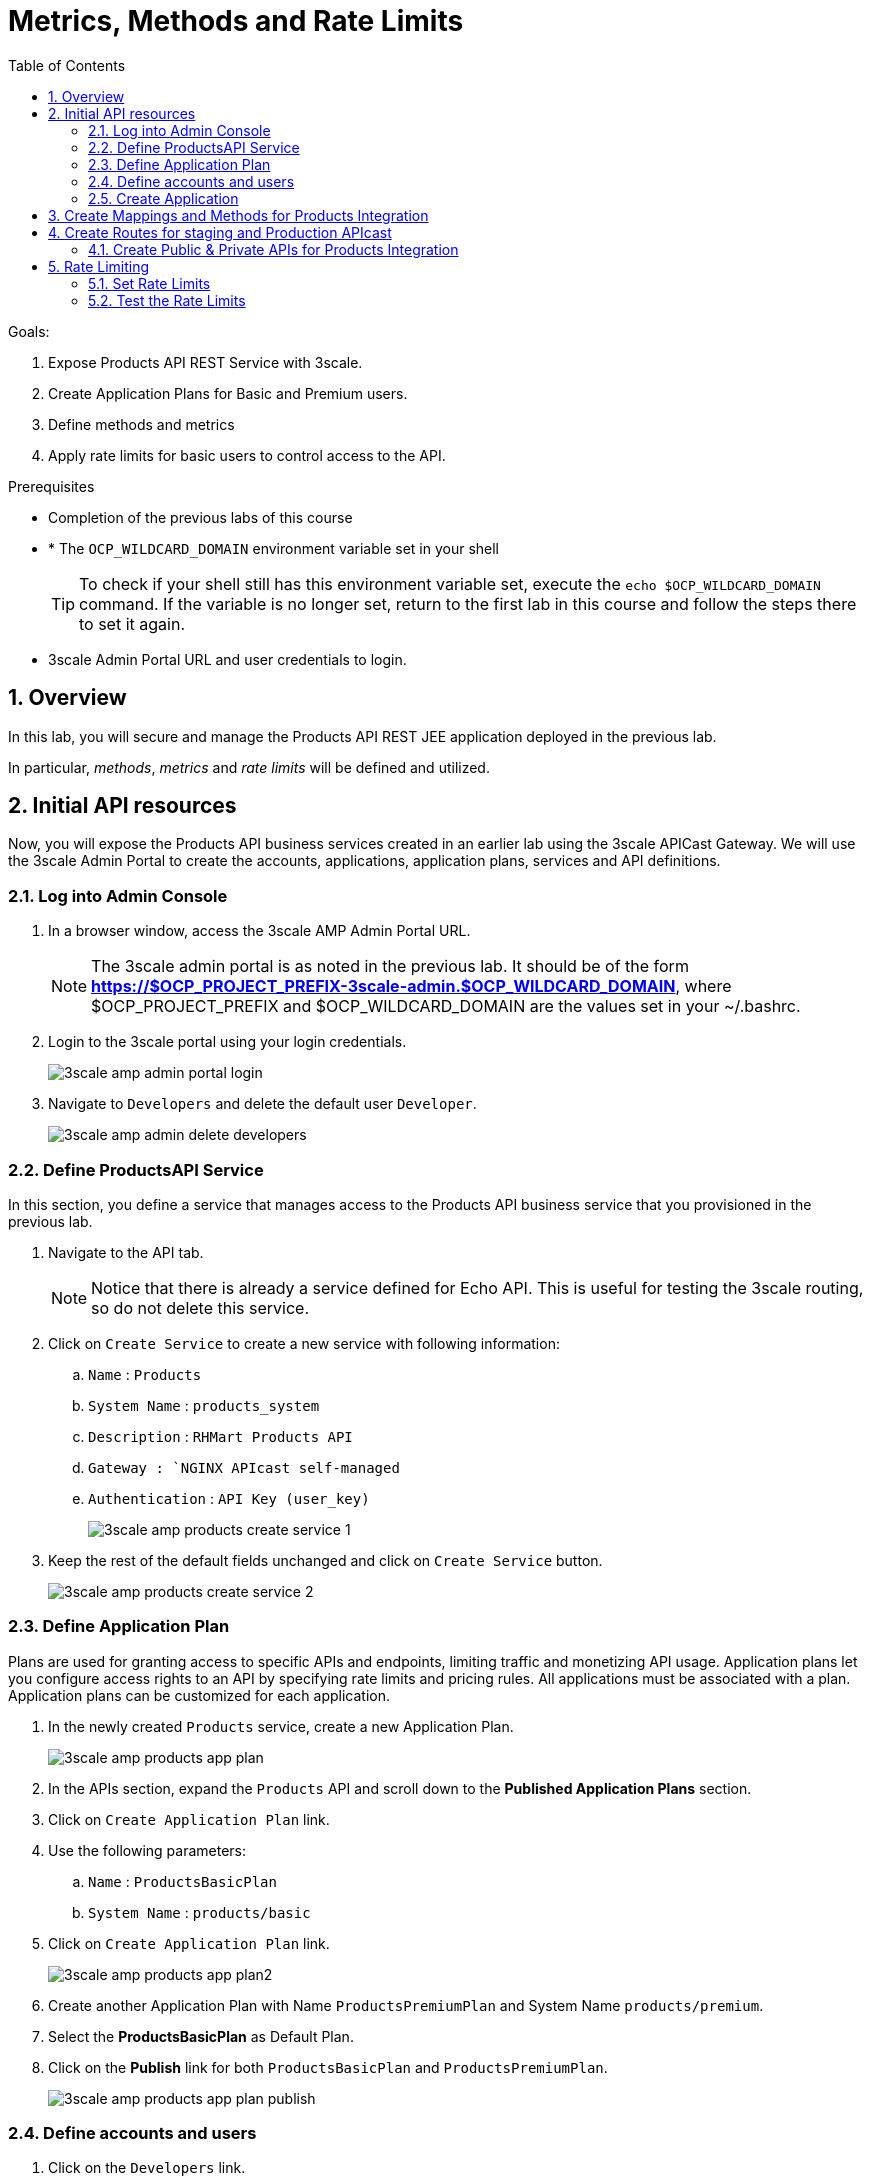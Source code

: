 :scrollbar:
:data-uri:
:toc2:
:numbered:


= Metrics, Methods and Rate Limits

.Goals:

. Expose Products API REST Service with 3scale.
. Create Application Plans for Basic and Premium users.
. Define methods and metrics
. Apply rate limits for basic users to control access to the API.

.Prerequisites
* Completion of the previous labs of this course
* * The `OCP_WILDCARD_DOMAIN` environment variable set in your shell
+
TIP: To check if your shell still has this environment variable set, execute the `echo $OCP_WILDCARD_DOMAIN` command. If the variable is no longer set, return to the first lab in this course and follow the steps there to set it again.
+
* 3scale Admin Portal URL and user credentials to login.


== Overview

In this lab, you will secure and manage the Products API REST JEE application deployed in the previous lab. 

In particular, _methods_, _metrics_ and _rate limits_ will be defined and utilized.


== Initial API resources

Now, you will expose the Products API business services created in an earlier lab using the 3scale APICast Gateway. We will use the 3scale Admin Portal to create the accounts, applications, application plans, services and API definitions.


=== Log into Admin Console

. In a browser window, access the 3scale AMP Admin Portal URL.
+
NOTE: The 3scale admin portal is as noted in the previous lab. It should be of the form *https://$OCP_PROJECT_PREFIX-3scale-admin.$OCP_WILDCARD_DOMAIN*, where $OCP_PROJECT_PREFIX and $OCP_WILDCARD_DOMAIN are the values set in your ~/.bashrc.
+
. Login to the 3scale portal using your login credentials.
+
image::images/3scale_amp_admin_portal_login.png[]
+
. Navigate to `Developers` and delete the default user `Developer`.
+
image::images/3scale_amp_admin_delete_developers.png[]


=== Define ProductsAPI Service

In this section, you define a service that manages access to the Products API business service that you provisioned in the previous lab.

. Navigate to the API tab.
+
NOTE: Notice that there is already a service defined for Echo API. This is useful for testing the 3scale routing, so do not delete this service.
+
. Click on `Create Service` to create a new service with following information:
.. `Name` : `Products`
.. `System Name` : `products_system`
.. `Description` : `RHMart Products API`
.. `Gateway : `NGINX APIcast self-managed`
.. `Authentication` : `API Key (user_key)`
+
image::images/3scale_amp_products_create_service_1.png[]
+
. Keep the rest of the default fields unchanged and click on `Create Service` button.
+
image::images/3scale_amp_products_create_service_2.png[]


=== Define Application Plan

Plans are used for granting access to specific APIs and endpoints, limiting traffic and monetizing API usage. Application plans let you configure access rights to an API by specifying rate limits and pricing rules. All applications must be associated with a plan. Application plans can be customized for each application.

. In the newly created `Products` service, create a new Application Plan.
+
image::images/3scale_amp_products_app_plan.png[]
+
. In the APIs section, expand the `Products` API and scroll down to the *Published Application Plans* section.
. Click on `Create Application Plan` link.
. Use the following parameters:
.. `Name` : `ProductsBasicPlan`
.. `System Name` : `products/basic`
. Click on `Create Application Plan` link.
+
image::images/3scale_amp_products_app_plan2.png[]
+
. Create another Application Plan with Name `ProductsPremiumPlan` and System Name `products/premium`.
. Select the *ProductsBasicPlan* as Default Plan.
. Click on the *Publish* link for both `ProductsBasicPlan` and `ProductsPremiumPlan`.
+
image::images/3scale_amp_products_app_plan_publish.png[]


=== Define accounts and users

. Click on the `Developers` link.
. Click on `Create`.
. Create a new account `RHMart` with following credentials:
.. `Username`: `rhbankdev`
.. `Email` : PROVIDE A UNIQUE EMAIL ADDRESS
.. `PASSWORD`: PROVIDE A UNIQUE EASY TO REMEMBER PASSWORD
.. `Organization/Group Name` : `RHBank`
+
image::images/3scale_amp_products_create_dev.png[]

=== Create Application

In this section, you associate an application to your previously defined users. This generates a user key to the application. The user key is used as a query parameter to the HTTP request to invoke your business services via your on-premise APIcast gateway.

. Navigate to the `Developers` tab.
. Select the `RHBank` account and click on `1 Application` breadcrumb.
+
image::images/3scale_amp_products_create_app.png[]
+
NOTE: Notice that the default service `Echo API` is automatically associated with the *RHBank* account.
+
. Click on `Create Application` link.
. Enter the following values:
.. `Application Plan` : `ProductsBasicPlan`
.. `Service Plan` : `Default`
.. `Name`: `ProductsApp`
.. `Description` : `Products Application.`
+
image::images/3scale_amp_products_create_app2.png[]
+
. After the Application is created, make a note of the User Key.
+
image::images/3scale_amp_products_app_plan_userkey.png[]


== Create Mappings and Methods for Products Integration

. Navigate to the API tab.
. In the `Products` service, select *Integration*.
. Click on `add the base URL of your API and save the configuration.` button.
+
image::images/3scale_amp_products_api_integration1.png[]
+
. Expand the `Mapping Rules` section.
. Click on `Define Metric/method` link.
. Click on `New method` link in the `Methods` section.
. Enter the following values:
.. *Friendly Name*: Get Product
.. *System Name*: product/get
.. *Description*: Get a product by ID.
. Click on the `Create Method` button.
+
image::images/3scale_amp_products_create_method.png[]
+
. Repeat the process for the following methods:
+
.Methods Table
[options="header"]
|=======================
|Friendly Name|System Name|Description
|Create Product|product/create|Create a new Product
|Delete Product|product/delete|Delete a product by ID
|Get All Products|product/getall|Get all products
|=======================
+
image::images/3scale_amp_products_create_all_methods.png[]
+
. Now click on `Add a mapping rule` for *Get Product* method.
. Click on the edit icon.
. Enter the following values:
.. *Verb*: GET
.. *Pattern*: /rest/services/product/
.. *Method*: product/get 
. Now repeat the process for the other mapping rules:
+
.Mapping Rules Table
[options="header"]
|=======================
|Verb|Pattern|Method
|POST|/rest/services/product|product/create
|DELETE|/rest/services/product/|product/delete
|GET|/rest/services/products|product/getall
|=======================
+
image::images/3scale_amp_products_create_all_mappings.png[]

== Create Routes for staging and Production APIcast

. From the command line, ensure you are logged in to openshift.
. Ensure you are in the `3scale AMP` project.
+
[source,text]
-----
$ oc project $OCP_PROJECT_PREFIX-3scale-amp
-----
+
. Get the list of routes defined in the project:
+
[source,text]
-----
$ oc get routes
NAME                           HOST/PORT                                                              PATH      SERVICES             PORT      TERMINATION   WILDCARD
api-apicast-production-route   api-user76-3scale-apicast-production.apps.6a94.openshift.opentlc.com             apicast-production   gateway   edge/Allow    None
api-apicast-staging-route      api-user76-3scale-apicast-staging.apps.6a94.openshift.opentlc.com                apicast-staging      gateway   edge/Allow    None
backend-route                  backend-user76-3scale.apps.6a94.openshift.opentlc.com                            backend-listener     http      edge/Allow    None
system-developer-route         user76-3scale.apps.6a94.openshift.opentlc.com                                    system-developer     http      edge/Allow    None
system-provider-admin-route    user76-3scale-admin.apps.6a94.openshift.opentlc.com                              system-provider      http      edge/Allow    None
-----
+
. Delete the default routes `api-apicast-production-route` and `api-apicast-staging-route`.
+
[source,text]
-----
$ oc delete route api-apicast-production-route
$ oc delete route api-apicast-staging-route
-----
+
. Create new route to the Staging and Production APICast gateways.
+
[source,text]
-----
$ oc create route edge products-staging-route \
 --service=apicast-staging \
 --hostname=products-staging-apicast-$OCP_PROJECT_PREFIX.$OCP_WILDCARD_DOMAIN

$ oc create route edge products-production-route \
 --service=apicast-production \
 --hostname=products-production-apicast-$OCP_PROJECT_PREFIX.$OCP_WILDCARD_DOMAIN
-----
+
. check that the routes are created successfully.
+
[source,text]
-----
$ oc get routes

NAME                          HOST/PORT                                                            PATH      SERVICES             PORT      TERMINATION   WILDCARD
backend-route                 backend-user76-3scale.apps.6a94.openshift.opentlc.com                          backend-listener     http      edge/Allow    None
products-production-route     products-production-apicast-user76.apps.6a94.openshift.opentlc.com             apicast-production   gateway   edge          None
products-staging-route        products-staging-apicast-user76.apps.6a94.openshift.opentlc.com                apicast-staging      gateway   edge          None
system-developer-route        user76-3scale.apps.6a94.openshift.opentlc.com                                  system-developer     http      edge/Allow    None
system-provider-admin-route   user76-3scale-admin.apps.6a94.openshift.opentlc.com                            system-provider      http      edge/Allow    None

-----

=== Create Public & Private APIs for Products Integration

. Return to the admin console of your API Managment Platform.
. Enter the Products API and Business Service routes to the configuration:
.. `Private Base URL` : _Route to the Products API Business Service Endpoint_
+
IMPORTANT: This is the route you set in the Business Services lab, and should be `http://products-$OCP_PROJECT_PREFIX.$OCP_WILDCARD_DOMAIN:80`. Please note that the values will not be resolved on 3scale AMP, so you need to provide the full path, e.g `http://products-sjayanti-redhat-com.apps.na1.openshift.opentlc.com:80`
+
.. `Staging Public Base URL` : _Route to the Products APICast Staging Endpoint_
+
IMPORTANT: This is the staging route URL you created in the previous section. It should be `https://products-staging-apicast-$OCP_PROJECT_PREFIX.$OCP_WILDCARD_DOMAIN:443`. Please note that the values will not be resolved on 3scale AMP, so you need to provide the full path, e.g `products-staging-apicast-sjayanti-redhat-com.apps.na1.openshift.opentlc.com:443`.
+
.. `Production Public Base URL` : _Route to the Products APICast Production Endpoint_
+
IMPORTANT: This is the production route URL you created in the previous section. It should be `https://products-production-apicast-$OCP_PROJECT_PREFIX.$OCP_WILDCARD_DOMAIN:443`. Please note that the values will not be resolved on 3scale AMP, so you need to provide the full path, e.g `https://products-production-apicast-sjayanti-redhat-com.apps.na1.openshift.opentlc.com:443`.
+
.. `API test GET Request` : `/rest/services/product/1`
. Keep the rest of the values unchanged and click on `Update the Staging Environment`.
NOTE: 3scale tests the connection and the route turns green when the API routing is successful. Notice the following message: `Connection between client, gateway & API is working correctly as reflected in the analytics section.`
. Now make a request based on the curl request generated in the Client to ensure the staging API URL is accessed correctly.
+
image::images/3scale_amp_products_curl_test_url.png[]
+
. Once it is successful, `Promote to Production` and test the curl request for Production. 


== Rate Limiting

In this lab, you configure and test a rate limiting policy in an application plan for the API created in the previous lab. 

=== Set Rate Limits

. In the 3scale Management Portal, ensure you are logged in, and click on `APIs` tab.
. Expand the `Products` API.
. Click on `Published Application Plans` section.
. Choose the `ProductsBasicPlan`. 
+
image::images/3scale_amp_products_app_plan_limit1.png[]
+
. Scroll down to the `Metrics, Methods & Limits` section.
. Disable both `Create` and `Delete` methods by clicking on their Enabled column.
+
image::images/3scale_amp_products_app_plan_limit2.png[]
+
. Click on the `Limits` link for the *Get Product* method.
. Click on the `New usage limit` link.
+
image::images/3scale_amp_products_app_plan_limit3.png[]
+
. Enter the following values and click `Create usage limit`:
.. *Period*: hour
.. *Max. value*: 5
+
image::images/3scale_amp_products_app_plan_limit4.png[]
+
. Similarly, enter a new usage limit for the *Get all Products* method with the following values:
.. *Period*: minute
.. *Max. value*: 1
. Click on `create usage limit`.
. Now click on `Update Appliction plan`.
+
image::images/3scale_amp_products_app_plan_limit5.png[]


=== Test the Rate Limits

. Click on the `Integration` tab.
. Click on the `edit APIcast configuration` link.
+
image::images/3scale_amp_products_app_plan_limit6.png[]
+
. Copy the curl request link. 
+
NOTE: The request is to URL `rest/services/product/1`, so it makes a GET request to the `Get Method` method configured.
+
. Make 5 request to the URL.
+
[source,text]
-----
$ curl -v -k "https://products-stage-apicast-sjayanti-redhat-com-3scale-amp.apps.na1.openshift.opentlc.com:443/rest/services/product/1?user_key=0c25e59b6e7027552bdfd97440ddee51"
-----
+
. On the 6th request, you should expect the following response:
+
.Sample Output
[source,text]
-----
..
< HTTP/1.1 403 Forbidden
..
* Connection #0 to host products-stage-apicast-sjayanti-redhat-com-3scale-amp.apps.na1.openshift.opentlc.com left intact
Authentication failed
-----
+
NOTE: As the limit set for the `Get Method` is 5 requests/hour, the 6th and subsequent requests get a HTTP 403 response.
+
. Repeat the same test for the endpoint `/rest/services/products` to test the limit for `Get all Methods` method.
+
[source,text]
-----
$ curl -v -k "https://products-stage-apicast-sjayanti-redhat-com-3scale-amp.apps.na1.openshift.opentlc.com:443/rest/services/products?user_key=0c25e59b6e7027552bdfd97440ddee51"
-----
+
. As the limit is set to 1 request/minute, you should notice a HTTP 403 Forbidden response on subsequent requests.

In the SaaS version of 3Scale AMP (and in a future release of 3Scale on-premises) you can create pricing rules for your APIs in the application plans. This functionality is out of scope for this lab.

Congratulations, this lab is now complete.

ifdef::showscript[]
endif::showscript[]

